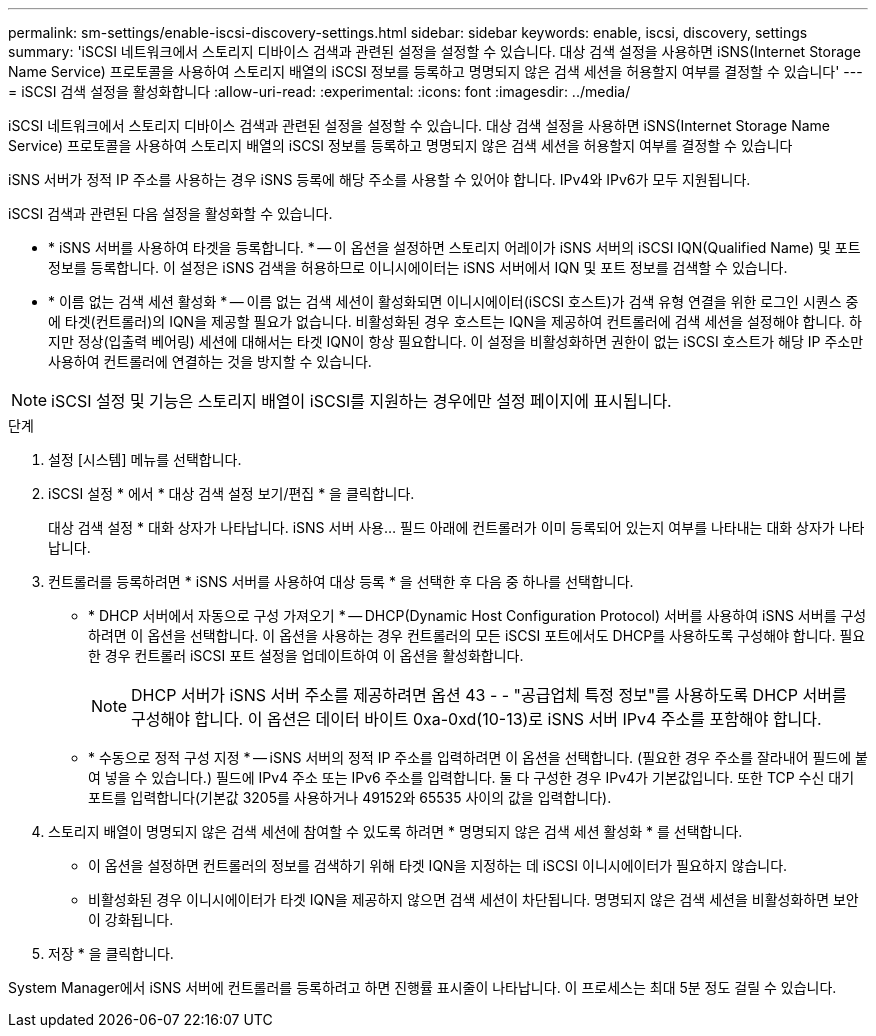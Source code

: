 ---
permalink: sm-settings/enable-iscsi-discovery-settings.html 
sidebar: sidebar 
keywords: enable, iscsi, discovery, settings 
summary: 'iSCSI 네트워크에서 스토리지 디바이스 검색과 관련된 설정을 설정할 수 있습니다. 대상 검색 설정을 사용하면 iSNS(Internet Storage Name Service) 프로토콜을 사용하여 스토리지 배열의 iSCSI 정보를 등록하고 명명되지 않은 검색 세션을 허용할지 여부를 결정할 수 있습니다' 
---
= iSCSI 검색 설정을 활성화합니다
:allow-uri-read: 
:experimental: 
:icons: font
:imagesdir: ../media/


[role="lead"]
iSCSI 네트워크에서 스토리지 디바이스 검색과 관련된 설정을 설정할 수 있습니다. 대상 검색 설정을 사용하면 iSNS(Internet Storage Name Service) 프로토콜을 사용하여 스토리지 배열의 iSCSI 정보를 등록하고 명명되지 않은 검색 세션을 허용할지 여부를 결정할 수 있습니다

iSNS 서버가 정적 IP 주소를 사용하는 경우 iSNS 등록에 해당 주소를 사용할 수 있어야 합니다. IPv4와 IPv6가 모두 지원됩니다.

iSCSI 검색과 관련된 다음 설정을 활성화할 수 있습니다.

* * iSNS 서버를 사용하여 타겟을 등록합니다. * -- 이 옵션을 설정하면 스토리지 어레이가 iSNS 서버의 iSCSI IQN(Qualified Name) 및 포트 정보를 등록합니다. 이 설정은 iSNS 검색을 허용하므로 이니시에이터는 iSNS 서버에서 IQN 및 포트 정보를 검색할 수 있습니다.
* * 이름 없는 검색 세션 활성화 * -- 이름 없는 검색 세션이 활성화되면 이니시에이터(iSCSI 호스트)가 검색 유형 연결을 위한 로그인 시퀀스 중에 타겟(컨트롤러)의 IQN을 제공할 필요가 없습니다. 비활성화된 경우 호스트는 IQN을 제공하여 컨트롤러에 검색 세션을 설정해야 합니다. 하지만 정상(입출력 베어링) 세션에 대해서는 타겟 IQN이 항상 필요합니다. 이 설정을 비활성화하면 권한이 없는 iSCSI 호스트가 해당 IP 주소만 사용하여 컨트롤러에 연결하는 것을 방지할 수 있습니다.


[NOTE]
====
iSCSI 설정 및 기능은 스토리지 배열이 iSCSI를 지원하는 경우에만 설정 페이지에 표시됩니다.

====
.단계
. 설정 [시스템] 메뉴를 선택합니다.
. iSCSI 설정 * 에서 * 대상 검색 설정 보기/편집 * 을 클릭합니다.
+
대상 검색 설정 * 대화 상자가 나타납니다. iSNS 서버 사용... 필드 아래에 컨트롤러가 이미 등록되어 있는지 여부를 나타내는 대화 상자가 나타납니다.

. 컨트롤러를 등록하려면 * iSNS 서버를 사용하여 대상 등록 * 을 선택한 후 다음 중 하나를 선택합니다.
+
** * DHCP 서버에서 자동으로 구성 가져오기 * -- DHCP(Dynamic Host Configuration Protocol) 서버를 사용하여 iSNS 서버를 구성하려면 이 옵션을 선택합니다. 이 옵션을 사용하는 경우 컨트롤러의 모든 iSCSI 포트에서도 DHCP를 사용하도록 구성해야 합니다. 필요한 경우 컨트롤러 iSCSI 포트 설정을 업데이트하여 이 옵션을 활성화합니다.
+
[NOTE]
====
DHCP 서버가 iSNS 서버 주소를 제공하려면 옵션 43 - - "공급업체 특정 정보"를 사용하도록 DHCP 서버를 구성해야 합니다. 이 옵션은 데이터 바이트 0xa-0xd(10-13)로 iSNS 서버 IPv4 주소를 포함해야 합니다.

====
** * 수동으로 정적 구성 지정 * -- iSNS 서버의 정적 IP 주소를 입력하려면 이 옵션을 선택합니다. (필요한 경우 주소를 잘라내어 필드에 붙여 넣을 수 있습니다.) 필드에 IPv4 주소 또는 IPv6 주소를 입력합니다. 둘 다 구성한 경우 IPv4가 기본값입니다. 또한 TCP 수신 대기 포트를 입력합니다(기본값 3205를 사용하거나 49152와 65535 사이의 값을 입력합니다).


. 스토리지 배열이 명명되지 않은 검색 세션에 참여할 수 있도록 하려면 * 명명되지 않은 검색 세션 활성화 * 를 선택합니다.
+
** 이 옵션을 설정하면 컨트롤러의 정보를 검색하기 위해 타겟 IQN을 지정하는 데 iSCSI 이니시에이터가 필요하지 않습니다.
** 비활성화된 경우 이니시에이터가 타겟 IQN을 제공하지 않으면 검색 세션이 차단됩니다. 명명되지 않은 검색 세션을 비활성화하면 보안이 강화됩니다.


. 저장 * 을 클릭합니다.


System Manager에서 iSNS 서버에 컨트롤러를 등록하려고 하면 진행률 표시줄이 나타납니다. 이 프로세스는 최대 5분 정도 걸릴 수 있습니다.
